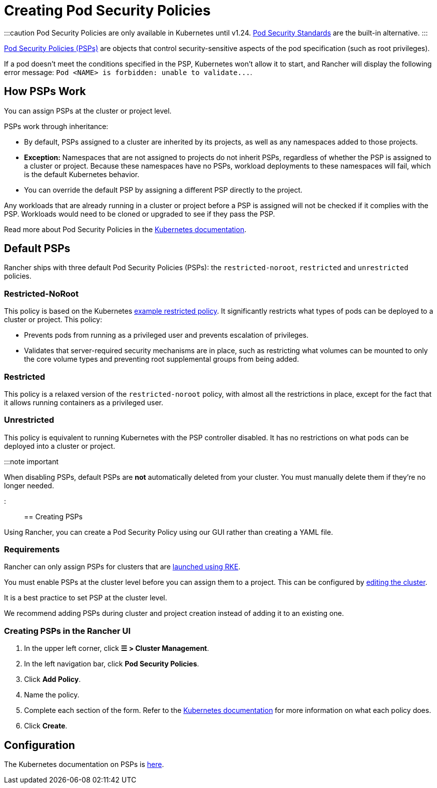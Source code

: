 = Creating Pod Security Policies

+++<head>++++++<link rel="canonical" href="https://ranchermanager.docs.rancher.com/how-to-guides/new-user-guides/authentication-permissions-and-global-configuration/create-pod-security-policies">++++++</link>++++++</head>+++

:::caution
Pod Security Policies are only available in Kubernetes until v1.24. xref:pod-security-standards.adoc[Pod Security Standards] are the built-in alternative.
:::

https://kubernetes.io/docs/concepts/security/pod-security-policy/[Pod Security Policies (PSPs)] are objects that control security-sensitive aspects of the pod specification (such as root privileges).

If a pod doesn't meet the conditions specified in the PSP, Kubernetes won't allow it to start, and Rancher will display the following error message: `+Pod <NAME> is forbidden: unable to validate...+`.

== How PSPs Work

You can assign PSPs at the cluster or project level.

PSPs work through inheritance:

* By default, PSPs assigned to a cluster are inherited by its projects, as well as any namespaces added to those projects.
* *Exception:* Namespaces that are not assigned to projects do not inherit PSPs, regardless of whether the PSP is assigned to a cluster or project. Because these namespaces have no PSPs, workload deployments to these namespaces will fail, which is the default Kubernetes behavior.
* You can override the default PSP by assigning a different PSP directly to the project.

Any workloads that are already running in a cluster or project before a PSP is assigned will not be checked if it complies with the PSP. Workloads would need to be cloned or upgraded to see if they pass the PSP.

Read more about Pod Security Policies in the https://kubernetes.io/docs/concepts/policy/pod-security-policy/[Kubernetes documentation].

== Default PSPs

Rancher ships with three default Pod Security Policies (PSPs): the `restricted-noroot`, `restricted` and `unrestricted` policies.

=== Restricted-NoRoot

This policy is based on the Kubernetes https://raw.githubusercontent.com/kubernetes/website/master/content/en/examples/policy/restricted-psp.yaml[example restricted policy]. It significantly restricts what types of pods can be deployed to a cluster or project. This policy:

* Prevents pods from running as a privileged user and prevents escalation of privileges.
* Validates that server-required security mechanisms are in place, such as restricting what volumes can be mounted to only the core volume types and preventing root supplemental groups from being added.

=== Restricted

This policy is a relaxed version of the `restricted-noroot` policy, with almost all the restrictions in place, except for the fact that it allows running containers as a privileged user.

=== Unrestricted

This policy is equivalent to running Kubernetes with the PSP controller disabled. It has no restrictions on what pods can be deployed into a cluster or project.

:::note important

When disabling PSPs, default PSPs are *not* automatically deleted from your cluster. You must manually delete them if they're no longer needed.

:::

== Creating PSPs

Using Rancher, you can create a Pod Security Policy using our GUI rather than creating a YAML file.

=== Requirements

Rancher can only assign PSPs for clusters that are xref:../launch-kubernetes-with-rancher/launch-kubernetes-with-rancher.adoc[launched using RKE].

You must enable PSPs at the cluster level before you can assign them to a project. This can be configured by xref:../../../reference-guides/cluster-configuration/cluster-configuration.adoc[editing the cluster].

It is a best practice to set PSP at the cluster level.

We recommend adding PSPs during cluster and project creation instead of adding it to an existing one.

=== Creating PSPs in the Rancher UI

. In the upper left corner, click *☰ > Cluster Management*.
. In the left navigation bar, click *Pod Security Policies*.
. Click *Add Policy*.
. Name the policy.
. Complete each section of the form. Refer to the https://kubernetes.io/docs/concepts/policy/pod-security-policy/[Kubernetes documentation] for more information on what each policy does.
. Click *Create*.

== Configuration

The Kubernetes documentation on PSPs is https://kubernetes.io/docs/concepts/policy/pod-security-policy/[here].
